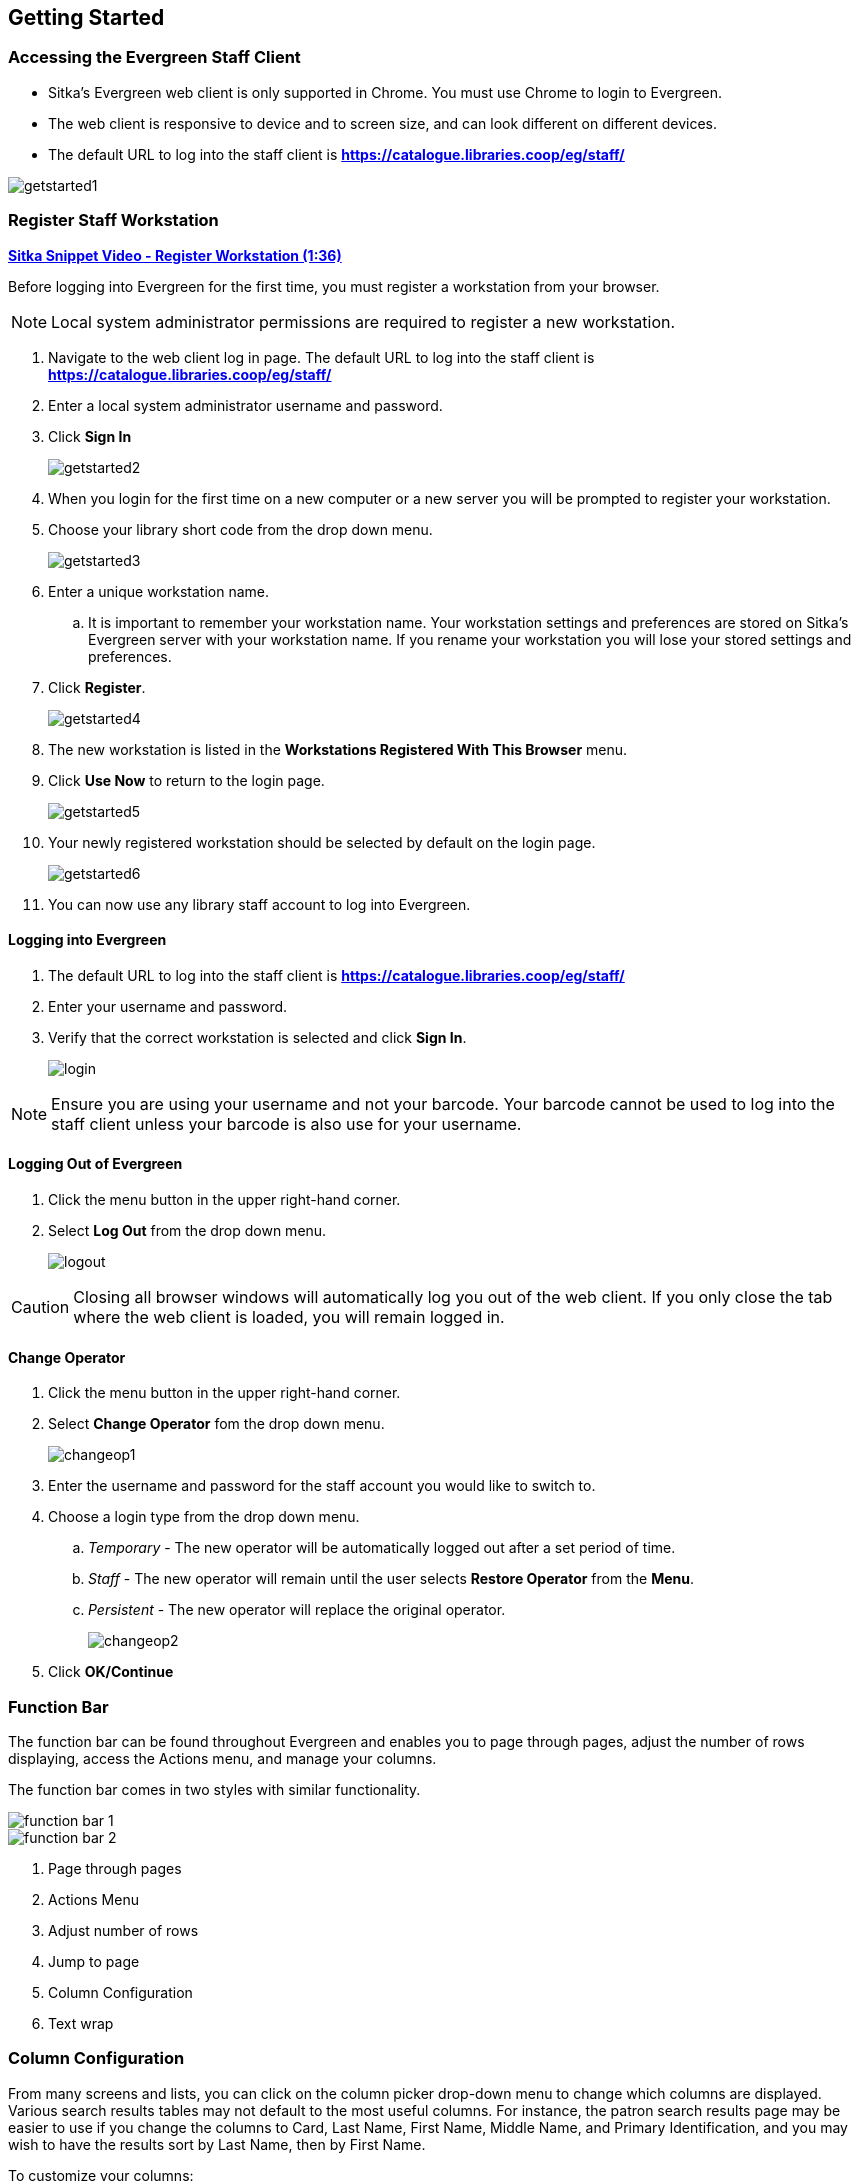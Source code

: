 Getting Started
---------------

Accessing the Evergreen Staff Client
~~~~~~~~~~~~~~~~~~~~~~~~~~~~~~~~~~~~
* Sitka's Evergreen web client is only supported in Chrome. You must use Chrome to login to Evergreen.

* The web client is responsive to device and to screen size, and can look different on different devices.

* The default URL to log into the staff client is *https://catalogue.libraries.coop/eg/staff/*

image::images/intro/getstarted1.png[]



Register Staff Workstation
~~~~~~~~~~~~~~~~~~~~~~~~~~

link:https://youtu.be/-3HbQQdH9FQ[*Sitka Snippet Video - Register Workstation (1:36)*]

Before logging into Evergreen for the first time, you must register a workstation from your browser.

[NOTE]
======
Local system administrator permissions are required to register a new workstation.
======

. Navigate to the web client log in page. The default URL to log into the staff client is *https://catalogue.libraries.coop/eg/staff/*
. Enter a local system administrator username and password.
. Click *Sign In*
+
image::images/intro/getstarted2.png[]
+
. When you login for the first time on a new computer or a new server you will be prompted to register your workstation.
. Choose your library short code from the drop down menu.
+
image::images/intro/getstarted3.png[]
+
. Enter a unique workstation name.
.. It is important to remember your workstation name.  Your workstation settings and preferences are stored on Sitka's Evergreen server with your workstation name.  If you rename your workstation you will lose your stored settings and preferences.
.  Click *Register*.
+
image::images/intro/getstarted4.png[]
+
. The new workstation is listed in the *Workstations Registered With This Browser* menu.
. Click *Use Now* to return to the login page.
+
image::images/intro/getstarted5.png[]
+
. Your newly registered workstation should be selected by default on the login page.
+
image::images/intro/getstarted6.png[]
+
. You can now use any library staff account to log into Evergreen.



Logging into Evergreen
^^^^^^^^^^^^^^^^^^^^^^

. The default URL to log into the staff client is *https://catalogue.libraries.coop/eg/staff/*
. Enter your username and password.
. Verify that the correct workstation is selected and click *Sign In*.
+
image::images/intro/login.png[]

[NOTE]
======
Ensure you are using your username and not your barcode.  Your barcode cannot be used to log into the 
staff client unless your barcode is also use for your username.
======

Logging Out of Evergreen
^^^^^^^^^^^^^^^^^^^^^^^^

. Click the menu button in the upper right-hand corner.
. Select *Log Out* from the drop down menu.
+
image::images/intro/logout.png[]

[CAUTION]
=========
Closing all browser windows will automatically log you out of the web client. If you only close the 
tab where the web client is loaded, you will remain logged in.
=========

Change Operator
^^^^^^^^^^^^^^^

. Click the menu button in the upper right-hand corner.
. Select *Change Operator* fom the drop down menu.
+
image::images/intro/changeop1.png[]
+
. Enter the username and password for the staff account you would like to switch to.
. Choose a login type from the drop down menu.
.. _Temporary_ - The new operator will be automatically logged out after a set period of time.
.. _Staff_ - The new operator will remain until the user selects *Restore Operator* from the *Menu*.
.. _Persistent_ - The new operator will replace the original operator.
+
image::images/intro/changeop2.png[]
+
. Click *OK/Continue*

Function Bar
~~~~~~~~~~~~

The function bar can be found throughout Evergreen and enables you to page through pages,
adjust the number of rows displaying, access the Actions menu, and manage your columns.

The function bar comes in two styles with similar functionality.

image::images/intro/function-bar-1.png[]

image::images/intro/function-bar-2.png[]

. Page through pages
. Actions Menu
. Adjust number of rows
. Jump to page
. Column Configuration
. Text wrap


Column Configuration
~~~~~~~~~~~~~~~~~~~~

From many screens and lists, you can click on the column picker drop-down menu to change which columns
are displayed. Various search results tables may not default to the most useful columns. For instance,
the patron search results page may be easier to use if you change the columns to Card, Last Name,
First Name, Middle Name, and Primary Identification, and you may wish to have the results sort
by Last Name, then by First Name.

.To customize your columns:
. Click on the dropdown arrow or the settings symbol on the function bar to open the column picker.
.. Some options in the menu and the resulting screens will differ depending on the version of the function bar.
+
image::images/intro/columnconfig1.png[]
+
. You can select the desired display columns from the dropdown list or,
. Click *Manage columns* for more options.
.. Click *Visible* to make a column visible or hidden [T/F].
.. Click *Sort Visible Columns to Top*.
.. Click *Move Up* or *Move Down* to change column position.
.. Click *First Visible* or *Last Visible* to move the selected column to the top or bottom of the list.
.. Use *Sort Priority* to prioritize how sorting should work. (A negative number will sort the column in reverse order.)
... This option only appears in certain cases.
+
image::images/intro/columnconfig2.png[]
+
. Click *Manage Column Widths*.
.. Click *Expand* or *Shrink* to adjust column sizes.
+
image::images/intro/columnconfig3.png[]
+
. Click *Save Grid Settings*.
+
image::images/intro/columnconfig4.png[]

Filters
~~~~~~~

Some interfaces now include filters that enable staff to filter the available rows.

image::images/intro/filters-1.png[]

Depending on the data in the field the filters will either allow you to filter on true/false or the text values.

image::images/intro/filters-2.png[]


image::images/intro/filters-3.png[]

When a column is filtered it will display with a blue Filter that can be edited to change the value of the filter.
Filters can be removed individually per column by clearing the filter or all filters can be removed at once
using the *Remove Filters* button.

image::images/intro/filters-4.png[]


Keyboard Shortcuts
~~~~~~~~~~~~~~~~~~

Staff can use the following keyboard shortcuts to navigate Evergreen.

[[keyboard-shortcuts]]
.Keyboard Shortcuts
[options="header"]
|===
|Key | Function
|*F1* | Check Out
|*F2* | Check In
|*F3* | Search the Catalogue
|*F4* | Search for Patrons
|*F5* | Item Status
|*F6* | Record In-House Use
|*F8* | Retrieve Last Patron
|*F9* | Reprint Last Receipt
|*Shift+F1* | Register Patron
|*Shift+F2* | Capture Holds
|*Shift+F3* | Retrieve Bib Record by TCN
|*Shift+F8* | Retrieve Last Bib Record
|*CTRL+F2* | Renew Items
|===

CAUTION: These shortcut keys will not work properly on pages that use embedded content such as the
traditional catalogue.  On these pages you must first click the white space at the edge of the page
before using the keyboard shortcut.

[[download-hatch]]
Downloading and Installing Hatch
~~~~~~~~~~~~~~~~~~~~~~~~~~~~~~~~

Hatch is an *optional* installable program that works with your browser to manage complex printing needs, such as printing to different printers under different circumstances.

anchor:download-hatch-ref[Hatch]

. Install Java Runtime Environment (JRE).
Windows only requires a JRE to run Hatch, not a full JDK. Download and install JRE version 1.8 or higher from https://www.java.com[java].

. Install Hatch from https://evergreen-ils.org/downloads/Hatch-Installer-0.3.2.exe[Hatch]

. Install Chrome extension. If the extension was not installed automatically when installing Hatch you can get it directly in the browser from the Chrome App Store https://chrome.google.com/webstore/detail/hatch-native-messenger/ppooibdipmklfichpmkcgplfgdplgahl[Chrome App Store]

Enable Hatch in Evergreen
^^^^^^^^^^^^^^^^^^^^^^^^^
. Log into Evergreen as LSA.

. Click *Administration -> Workstation*.

. Click *Print Service ('Hatch')*

. Make sure that you see that Hatch is available. Select *Use Hatch For Printing* .

. Log out. Print preferences will now be stored in Hatch.

Refer to xref:hatch-printing[] to configure printer settings.

Refer to xref:hatch-troubleshooting[] if you are having issues with Hatch.

[[set-search-pref]]
Set Search Preferences
~~~~~~~~~~~~~~~~~~~~~~

. Go to *Administration* -> *Workstation*.
. Use the dropdown menu to select an appropriate *Default Search Library*.
.. The default search library setting determines what library is searched from the advanced search screen and portal page by default. You can override this setting when you are actually searching by selecting a different library. One recommendation is to set the search library to the highest point you would normally want to search.
. Use the dropdown menu to select an appropriate *Preferred Library*.
.. The preferred library is used to show copies and electronic resource URIs regardless of the library searched. One recommendation is to set this to your home library so that local copies show up first in search results.
. Use the dropdown menu to select an appropriate *Advanced Search Default Pane*.
.. Advanced search has secondary panes for Numeric and MARC Expert searching. You can change which one is loaded by default when opening a new catalog window here.
+
image::images/intro/searchpref.png[]

Additional settings are available through Catalogue Preferences in the staff catalogue.  For
more details see xref:_catalogue_preferences[].
